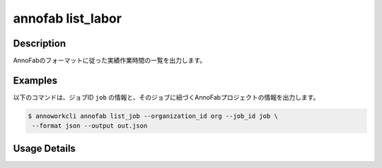 =========================================
annofab list_labor
=========================================

Description
=================================
AnnoFabのフォーマットに従った実績作業時間の一覧を出力します。



Examples
=================================


以下のコマンドは、ジョブID ``job`` の情報と、そのジョブに紐づくAnnoFabプロジェクトの情報を出力します。


.. code-block:: 

    $ annoworkcli annofab list_job --organization_id org --job_id job \
     --format json --output out.json


.. code-block:: json
   :caption: out.json

   [
      {
         "job_id": "job",
         "job_name": "MOON",
         "job_tree": "kurusugawa/parent_job/job",
         "status": "unarchived",
         "target_hours": null,
         "organization_id": "org",
         "note": "",
         "external_linkage_info": {
            "url": "https://annofab.com/projects/af_project_id"
         },
         "created_datetime": "2021-10-27T14:51:20.196Z",
         "updated_datetime": "2021-10-27T14:51:20.196Z",
         "annofab": {
            "project_id": "af_project_id",
            "project_title": "af_MOON",
            "project_status": "suspended",
            "input_data_type": "image"
         }
      }
   ]



    "parent_job_id": "5a144b2a-3db0-4086-aa4e-1620109c72e3",
    "parent_job_name": "TYTPRIVACY_P7P8_欧州",

Usage Details
=================================

.. argparse::
   :ref: annoworkcli.annofab.list_labor.add_parser
   :prog: annoworkcli annofab list_labor
   :nosubcommands:
   :nodefaultconst: